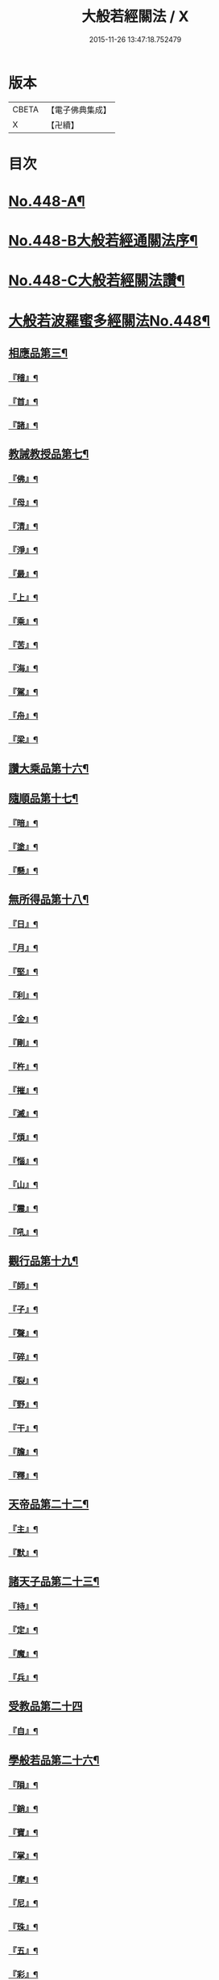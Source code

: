 #+TITLE: 大般若經關法 / X
#+DATE: 2015-11-26 13:47:18.752479
* 版本
 |     CBETA|【電子佛典集成】|
 |         X|【卍續】    |

* 目次
* [[file:KR6c0227_001.txt::001-0001a1][No.448-A¶]]
* [[file:KR6c0227_001.txt::001-0001a8][No.448-B大般若經通關法序¶]]
* [[file:KR6c0227_001.txt::0001c1][No.448-C大般若經關法讚¶]]
* [[file:KR6c0227_001.txt::0002a1][大般若波羅蜜多經關法No.448¶]]
** [[file:KR6c0227_001.txt::0002c4][相應品第三¶]]
*** [[file:KR6c0227_001.txt::0002c5][『稽』¶]]
*** [[file:KR6c0227_001.txt::0003b2][『首』¶]]
*** [[file:KR6c0227_001.txt::0003b34][『諸』¶]]
** [[file:KR6c0227_001.txt::0003c18][教誡教授品第七¶]]
*** [[file:KR6c0227_001.txt::0004a23][『佛』¶]]
*** [[file:KR6c0227_001.txt::0004b23][『母』¶]]
*** [[file:KR6c0227_001.txt::0004c14][『清』¶]]
*** [[file:KR6c0227_001.txt::0005a5][『淨』¶]]
*** [[file:KR6c0227_001.txt::0005a24][『最』¶]]
*** [[file:KR6c0227_001.txt::0005b15][『上』¶]]
*** [[file:KR6c0227_001.txt::0005c3][『乘』¶]]
*** [[file:KR6c0227_001.txt::0006a5][『苦』¶]]
*** [[file:KR6c0227_001.txt::0006a19][『海』¶]]
*** [[file:KR6c0227_001.txt::0006b26][『駕』¶]]
*** [[file:KR6c0227_001.txt::0006c5][『舟』¶]]
*** [[file:KR6c0227_001.txt::0006c20][『梁』¶]]
** [[file:KR6c0227_002.txt::0008b14][讚大乘品第十六¶]]
** [[file:KR6c0227_002.txt::0008c14][隨順品第十七¶]]
*** [[file:KR6c0227_002.txt::0008c25][『暗』¶]]
*** [[file:KR6c0227_002.txt::0009a7][『塗』¶]]
*** [[file:KR6c0227_002.txt::0009a24][『懸』¶]]
** [[file:KR6c0227_002.txt::0009b5][無所得品第十八¶]]
*** [[file:KR6c0227_002.txt::0009b9][『日』¶]]
*** [[file:KR6c0227_002.txt::0009b13][『月』¶]]
*** [[file:KR6c0227_002.txt::0009c22][『堅』¶]]
*** [[file:KR6c0227_002.txt::0010a27][『利』¶]]
*** [[file:KR6c0227_002.txt::0010b10][『金』¶]]
*** [[file:KR6c0227_002.txt::0010b30][『剛』¶]]
*** [[file:KR6c0227_002.txt::0011a9][『杵』¶]]
*** [[file:KR6c0227_002.txt::0011a31][『摧』¶]]
*** [[file:KR6c0227_002.txt::0011b15][『滅』¶]]
*** [[file:KR6c0227_002.txt::0011b21][『煩』¶]]
*** [[file:KR6c0227_002.txt::0011c3][『惱』¶]]
*** [[file:KR6c0227_002.txt::0011c17][『山』¶]]
*** [[file:KR6c0227_002.txt::0011c26][『震』¶]]
*** [[file:KR6c0227_002.txt::0012a9][『吼』¶]]
** [[file:KR6c0227_002.txt::0012b14][觀行品第十九¶]]
*** [[file:KR6c0227_002.txt::0012b15][『師』¶]]
*** [[file:KR6c0227_002.txt::0012b32][『子』¶]]
*** [[file:KR6c0227_002.txt::0012c15][『聲』¶]]
*** [[file:KR6c0227_002.txt::0012c18][『碎』¶]]
*** [[file:KR6c0227_002.txt::0012c28][『裂』¶]]
*** [[file:KR6c0227_002.txt::0013a10][『野』¶]]
*** [[file:KR6c0227_002.txt::0013a17][『干』¶]]
*** [[file:KR6c0227_002.txt::0013b3][『膽』¶]]
*** [[file:KR6c0227_002.txt::0013b16][『釋』¶]]
** [[file:KR6c0227_003.txt::0014c24][天帝品第二十二¶]]
*** [[file:KR6c0227_003.txt::0014c25][『主』¶]]
*** [[file:KR6c0227_003.txt::0015a12][『默』¶]]
** [[file:KR6c0227_003.txt::0015a25][諸天子品第二十三¶]]
*** [[file:KR6c0227_003.txt::0015c3][『持』¶]]
*** [[file:KR6c0227_003.txt::0015c12][『定』¶]]
*** [[file:KR6c0227_003.txt::0016a6][『魔』¶]]
*** [[file:KR6c0227_003.txt::0016a18][『兵』¶]]
** [[file:KR6c0227_003.txt::0016a27][受教品第二十四]]
*** [[file:KR6c0227_003.txt::0016b16][『自』¶]]
** [[file:KR6c0227_003.txt::0016b29][學般若品第二十六¶]]
*** [[file:KR6c0227_003.txt::0016c6][『隕』¶]]
*** [[file:KR6c0227_003.txt::0016c18][『銷』¶]]
*** [[file:KR6c0227_003.txt::0016c25][『寶』¶]]
*** [[file:KR6c0227_003.txt::0016c29][『掌』¶]]
*** [[file:KR6c0227_003.txt::0017a15][『摩』¶]]
*** [[file:KR6c0227_003.txt::0017a23][『尼』¶]]
*** [[file:KR6c0227_003.txt::0017a28][『珠』¶]]
*** [[file:KR6c0227_003.txt::0017a34][『五』¶]]
*** [[file:KR6c0227_003.txt::0017b4][『彩』¶]]
*** [[file:KR6c0227_003.txt::0017b11][『應』¶]]
*** [[file:KR6c0227_003.txt::0017b18][『方』¶]]
*** [[file:KR6c0227_003.txt::0017b23][『現』¶]]
*** [[file:KR6c0227_003.txt::0017b31][『天』¶]]
*** [[file:KR6c0227_003.txt::0017c17][『宮』¶]]
** [[file:KR6c0227_003.txt::0018a3][求般若品第二十七¶]]
*** [[file:KR6c0227_003.txt::0019a2][『共』¶]]
*** [[file:KR6c0227_003.txt::0020a2][『食』¶]]
*** [[file:KR6c0227_003.txt::0021a2][『器』¶]]
** [[file:KR6c0227_003.txt::0021a26][歎眾德品第二十八¶]]
*** [[file:KR6c0227_003.txt::0021b5][『百』¶]]
*** [[file:KR6c0227_003.txt::0021b15][『味』¶]]
** [[file:KR6c0227_004.txt::0022c21][校量功德品第三十¶]]
*** [[file:KR6c0227_004.txt::0023b19][『隨』¶]]
*** [[file:KR6c0227_004.txt::0023b25][『心』¶]]
*** [[file:KR6c0227_004.txt::0023b30][『生』¶]]
*** [[file:KR6c0227_004.txt::0023c10][『句』¶]]
*** [[file:KR6c0227_004.txt::0023c18][『數』¶]]
*** [[file:KR6c0227_004.txt::0023c25][『超』¶]]
*** [[file:KR6c0227_004.txt::0024a5][『僧』¶]]
*** [[file:KR6c0227_004.txt::0024a23][『祗』¶]]
*** [[file:KR6c0227_004.txt::0024a32][『智』¶]]
*** [[file:KR6c0227_004.txt::0025b5][『度』¶]]
*** [[file:KR6c0227_004.txt::0026b11][『越』¶]]
*** [[file:KR6c0227_004.txt::0026b23][『邊』¶]]
*** [[file:KR6c0227_004.txt::0026b26][『際』¶]]
*** [[file:KR6c0227_004.txt::0026c22][『聚』¶]]
** [[file:KR6c0227_004.txt::0027a5][讚般若品第三十二¶]]
*** [[file:KR6c0227_004.txt::0027a8][『茲』¶]]
*** [[file:KR6c0227_004.txt::0027a21][『高』¶]]
*** [[file:KR6c0227_004.txt::0027b9][『廣』¶]]
*** [[file:KR6c0227_004.txt::0027b26][『義』¶]]
** [[file:KR6c0227_004.txt::0027c15][難信解品第三十四¶]]
*** [[file:KR6c0227_004.txt::0027c17][『撮』¶]]
*** [[file:KR6c0227_004.txt::0027c29][『成』¶]]
*** [[file:KR6c0227_004.txt::0028a4][『祕』¶]]
*** [[file:KR6c0227_004.txt::0028a13][『密』¶]]
*** [[file:KR6c0227_004.txt::0028a25][『關』¶]]
*** [[file:KR6c0227_004.txt::0028a32][『簡』¶]]
*** [[file:KR6c0227_004.txt::0028b2][『束』¶]]
*** [[file:KR6c0227_004.txt::0028b7][『盡』¶]]
*** [[file:KR6c0227_004.txt::0028b12][『三』¶]]
** [[file:KR6c0227_004.txt::0030a24][校量功德品第三十]]
** [[file:KR6c0227_005.txt::005-0032c8][難信解品第三十四¶]]
*** [[file:KR6c0227_005.txt::005-0032c9][『編』¶]]
*** [[file:KR6c0227_005.txt::005-0032c18][『開』¶]]
** [[file:KR6c0227_006.txt::0036b18][讚清淨品第三十五¶]]
*** [[file:KR6c0227_006.txt::0036b19][『敷』¶]]
*** [[file:KR6c0227_006.txt::0036c3][『逾』¶]]
*** [[file:KR6c0227_006.txt::0036c26][『半』¶]]
*** [[file:KR6c0227_006.txt::0037a11][『部』¶]]
** [[file:KR6c0227_006.txt::0037a26][著不著相品第三十六]]
*** [[file:KR6c0227_006.txt::0037b25][『循』¶]]
*** [[file:KR6c0227_006.txt::0037c7][『環』¶]]
*** [[file:KR6c0227_006.txt::0037c15][『妙』¶]]
*** [[file:KR6c0227_006.txt::0037c29][『嚴』¶]]
*** [[file:KR6c0227_006.txt::0038a11][『偈』¶]]
** [[file:KR6c0227_006.txt::0038a18][說般若相品第三十七¶]]
*** [[file:KR6c0227_006.txt::0038a19][『宛』¶]]
*** [[file:KR6c0227_006.txt::0038a24][『轉』¶]]
*** [[file:KR6c0227_006.txt::0038a34][『光』¶]]
*** [[file:KR6c0227_006.txt::0038b7][『明』¶]]
*** [[file:KR6c0227_006.txt::0038b18][『輪』¶]]
*** [[file:KR6c0227_006.txt::0038b29][『重』¶]]
** [[file:KR6c0227_006.txt::0038c6][難聞功德品第三十九¶]]
*** [[file:KR6c0227_006.txt::0038c7][『網』¶]]
*** [[file:KR6c0227_006.txt::0038c15][『影』¶]]
*** [[file:KR6c0227_006.txt::0038c27][『森』¶]]
*** [[file:KR6c0227_006.txt::0039b4][『羅』¶]]
*** [[file:KR6c0227_006.txt::0039b9][『行』¶]]
*** [[file:KR6c0227_006.txt::0039b29][『樹』¶]]
*** [[file:KR6c0227_006.txt::0039c6][『音』¶]]
** [[file:KR6c0227_006.txt::0039c16][佛母品第四十一¶]]
*** [[file:KR6c0227_006.txt::0039c17][『交』¶]]
*** [[file:KR6c0227_006.txt::0039c25][『錯』¶]]
*** [[file:KR6c0227_006.txt::0040a5][『破』¶]]
** [[file:KR6c0227_006.txt::0040a21][不思議等品第四十二¶]]
*** [[file:KR6c0227_006.txt::0040b17][『此』¶]]
*** [[file:KR6c0227_006.txt::0040b24][『微』¶]]
*** [[file:KR6c0227_006.txt::0040b30][『塵』¶]]
*** [[file:KR6c0227_006.txt::0040b35][『內』¶]]
*** [[file:KR6c0227_006.txt::0040c6][『流』¶]]
** [[file:KR6c0227_006.txt::0040c12][堅等讚品第五十七¶]]
*** [[file:KR6c0227_006.txt::0040c22][『出』¶]]
*** [[file:KR6c0227_006.txt::0040c28][『大』¶]]
** [[file:KR6c0227_006.txt::0041a8][多問不二品第六十一¶]]
*** [[file:KR6c0227_006.txt::0041a9][『千』¶]]
*** [[file:KR6c0227_006.txt::0041a14][『經』¶]]
*** [[file:KR6c0227_006.txt::0041a21][『能』¶]]
*** [[file:KR6c0227_006.txt::0041a28][『於』¶]]
*** [[file:KR6c0227_006.txt::0041b2][『一』¶]]
*** [[file:KR6c0227_006.txt::0041b16][『念』¶]]
*** [[file:KR6c0227_006.txt::0041b25][『間』¶]]
*** [[file:KR6c0227_006.txt::0041b31][『徧』¶]]
*** [[file:KR6c0227_006.txt::0041c19][『遊』¶]]
*** [[file:KR6c0227_006.txt::0041c28][『無』¶]]
*** [[file:KR6c0227_006.txt::0042a17][『量』¶]]
*** [[file:KR6c0227_006.txt::0042a23][『劫』¶]]
*** [[file:KR6c0227_006.txt::0042b9][『悟』¶]]
*** [[file:KR6c0227_006.txt::0042b14][『修』¶]]
*** [[file:KR6c0227_006.txt::0042b25][『躋』¶]]
*** [[file:KR6c0227_006.txt::0042b31][『覺』¶]]
*** [[file:KR6c0227_006.txt::0042c18][『地』¶]]
*** [[file:KR6c0227_006.txt::0042c30][『書』¶]]
* [[file:KR6c0227_006.txt::0043c1][No.448-D後序¶]]
* [[file:KR6c0227_006.txt::0044a1][No.448-E重開大般若經關要序¶]]
* [[file:KR6c0227_006.txt::0044b1][No.448-F¶]]
* 卷
** [[file:KR6c0227_001.txt][大般若經關法 1]]
** [[file:KR6c0227_002.txt][大般若經關法 2]]
** [[file:KR6c0227_003.txt][大般若經關法 3]]
** [[file:KR6c0227_004.txt][大般若經關法 4]]
** [[file:KR6c0227_005.txt][大般若經關法 5]]
** [[file:KR6c0227_006.txt][大般若經關法 6]]
